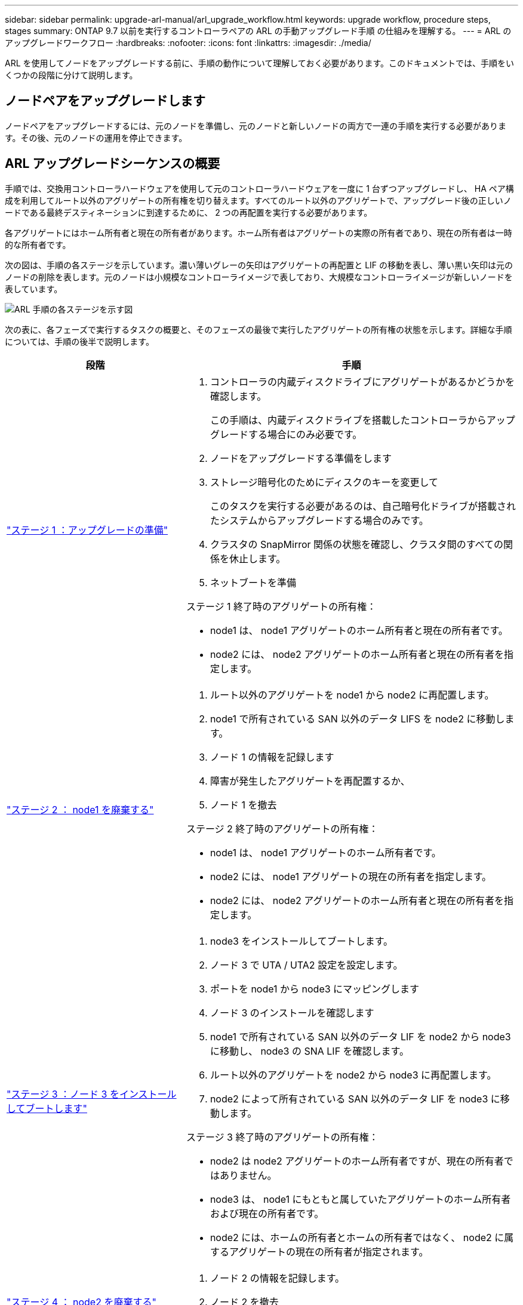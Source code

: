 ---
sidebar: sidebar 
permalink: upgrade-arl-manual/arl_upgrade_workflow.html 
keywords: upgrade workflow, procedure steps, stages 
summary: ONTAP 9.7 以前を実行するコントローラペアの ARL の手動アップグレード手順 の仕組みを理解する。 
---
= ARL のアップグレードワークフロー
:hardbreaks:
:nofooter: 
:icons: font
:linkattrs: 
:imagesdir: ./media/


[role="lead"]
ARL を使用してノードをアップグレードする前に、手順の動作について理解しておく必要があります。このドキュメントでは、手順をいくつかの段階に分けて説明します。



== ノードペアをアップグレードします

ノードペアをアップグレードするには、元のノードを準備し、元のノードと新しいノードの両方で一連の手順を実行する必要があります。その後、元のノードの運用を停止できます。



== ARL アップグレードシーケンスの概要

手順では、交換用コントローラハードウェアを使用して元のコントローラハードウェアを一度に 1 台ずつアップグレードし、 HA ペア構成を利用してルート以外のアグリゲートの所有権を切り替えます。すべてのルート以外のアグリゲートで、アップグレード後の正しいノードである最終デスティネーションに到達するために、 2 つの再配置を実行する必要があります。

各アグリゲートにはホーム所有者と現在の所有者があります。ホーム所有者はアグリゲートの実際の所有者であり、現在の所有者は一時的な所有者です。

次の図は、手順の各ステージを示しています。濃い薄いグレーの矢印はアグリゲートの再配置と LIF の移動を表し、薄い黒い矢印は元のノードの削除を表します。元のノードは小規模なコントローライメージで表しており、大規模なコントローライメージが新しいノードを表しています。

image:arl_upgrade_manual_image1.PNG["ARL 手順の各ステージを示す図"]

次の表に、各フェーズで実行するタスクの概要と、そのフェーズの最後で実行したアグリゲートの所有権の状態を示します。詳細な手順については、手順の後半で説明します。

[cols="35,65"]
|===
| 段階 | 手順 


| link:stage_1_index.html["ステージ 1 ：アップグレードの準備"]  a| 
. コントローラの内蔵ディスクドライブにアグリゲートがあるかどうかを確認します。
+
この手順は、内蔵ディスクドライブを搭載したコントローラからアップグレードする場合にのみ必要です。

. ノードをアップグレードする準備をします
. ストレージ暗号化のためにディスクのキーを変更して
+
このタスクを実行する必要があるのは、自己暗号化ドライブが搭載されたシステムからアップグレードする場合のみです。

. クラスタの SnapMirror 関係の状態を確認し、クラスタ間のすべての関係を休止します。
. ネットブートを準備


ステージ 1 終了時のアグリゲートの所有権：

* node1 は、 node1 アグリゲートのホーム所有者と現在の所有者です。
* node2 には、 node2 アグリゲートのホーム所有者と現在の所有者を指定します。




| link:stage_2_index.html["ステージ 2 ： node1 を廃棄する"]  a| 
. ルート以外のアグリゲートを node1 から node2 に再配置します。
. node1 で所有されている SAN 以外のデータ LIFS を node2 に移動します。
. ノード 1 の情報を記録します
. 障害が発生したアグリゲートを再配置するか、
. ノード 1 を撤去


ステージ 2 終了時のアグリゲートの所有権：

* node1 は、 node1 アグリゲートのホーム所有者です。
* node2 には、 node1 アグリゲートの現在の所有者を指定します。
* node2 には、 node2 アグリゲートのホーム所有者と現在の所有者を指定します。




| link:stage_3_index.html["ステージ 3 ：ノード 3 をインストールしてブートします"]  a| 
. node3 をインストールしてブートします。
. ノード 3 で UTA / UTA2 設定を設定します。
. ポートを node1 から node3 にマッピングします
. ノード 3 のインストールを確認します
. node1 で所有されている SAN 以外のデータ LIF を node2 から node3 に移動し、 node3 の SNA LIF を確認します。
. ルート以外のアグリゲートを node2 から node3 に再配置します。
. node2 によって所有されている SAN 以外のデータ LIF を node3 に移動します。


ステージ 3 終了時のアグリゲートの所有権：

* node2 は node2 アグリゲートのホーム所有者ですが、現在の所有者ではありません。
* node3 は、 node1 にもともと属していたアグリゲートのホーム所有者および現在の所有者です。
* node2 には、ホームの所有者とホームの所有者ではなく、 node2 に属するアグリゲートの現在の所有者が指定されます。




| link:stage_4_index.html["ステージ 4 ： node2 を廃棄する"]  a| 
. ノード 2 の情報を記録します。
. ノード 2 を撤去


アグリゲートの所有権は変更されません。



| link:stage_5_index.html["ステージ 5 ：ノード 4 をインストールしてブートします"]  a| 
. ノード 4 をインストールしてブートします。
. ノード 4 で UTA / UTA2 設定を設定します。
. node2 のポートを node4 にマッピングします
. ノード 4 が正常にインストールされていることを確認
. node2 によって所有されている SAN 以外のデータ LIF を node3 から node4 に移動し、 node4 にある SNA LIF を確認します。
. ノード 2 のルート以外のアグリゲートをノード 3 からノード 4 に再配置します。


ステージ 5 終了時のアグリゲートの所有権：

* node3 は、 node1 に属していたアグリゲートのホーム所有者および現在の所有者です。
* node4 は、 node2 に属していたアグリゲートのホーム所有者および現在の所有者です。




| link:stage_6_index.html["ステージ 6 ：アップグレードを完了する"]  a| 
. 新しいコントローラが正しくセットアップされていることを確認する。
. 新しいノードで Storage Encryption をセットアップします。
+
このタスクを実行する必要があるのは、自己暗号化ドライブを搭載したシステムにアップグレードする場合のみです。

. 古いシステムの運用を停止
. NetApp SnapMirror 関係を再開
+
* 注： * Storage Virtual Machine （ SVM ）ディザスタリカバリの更新は、割り当てられたスケジュールどおりに中断されません。



アグリゲートの所有権は変更されません。

|===